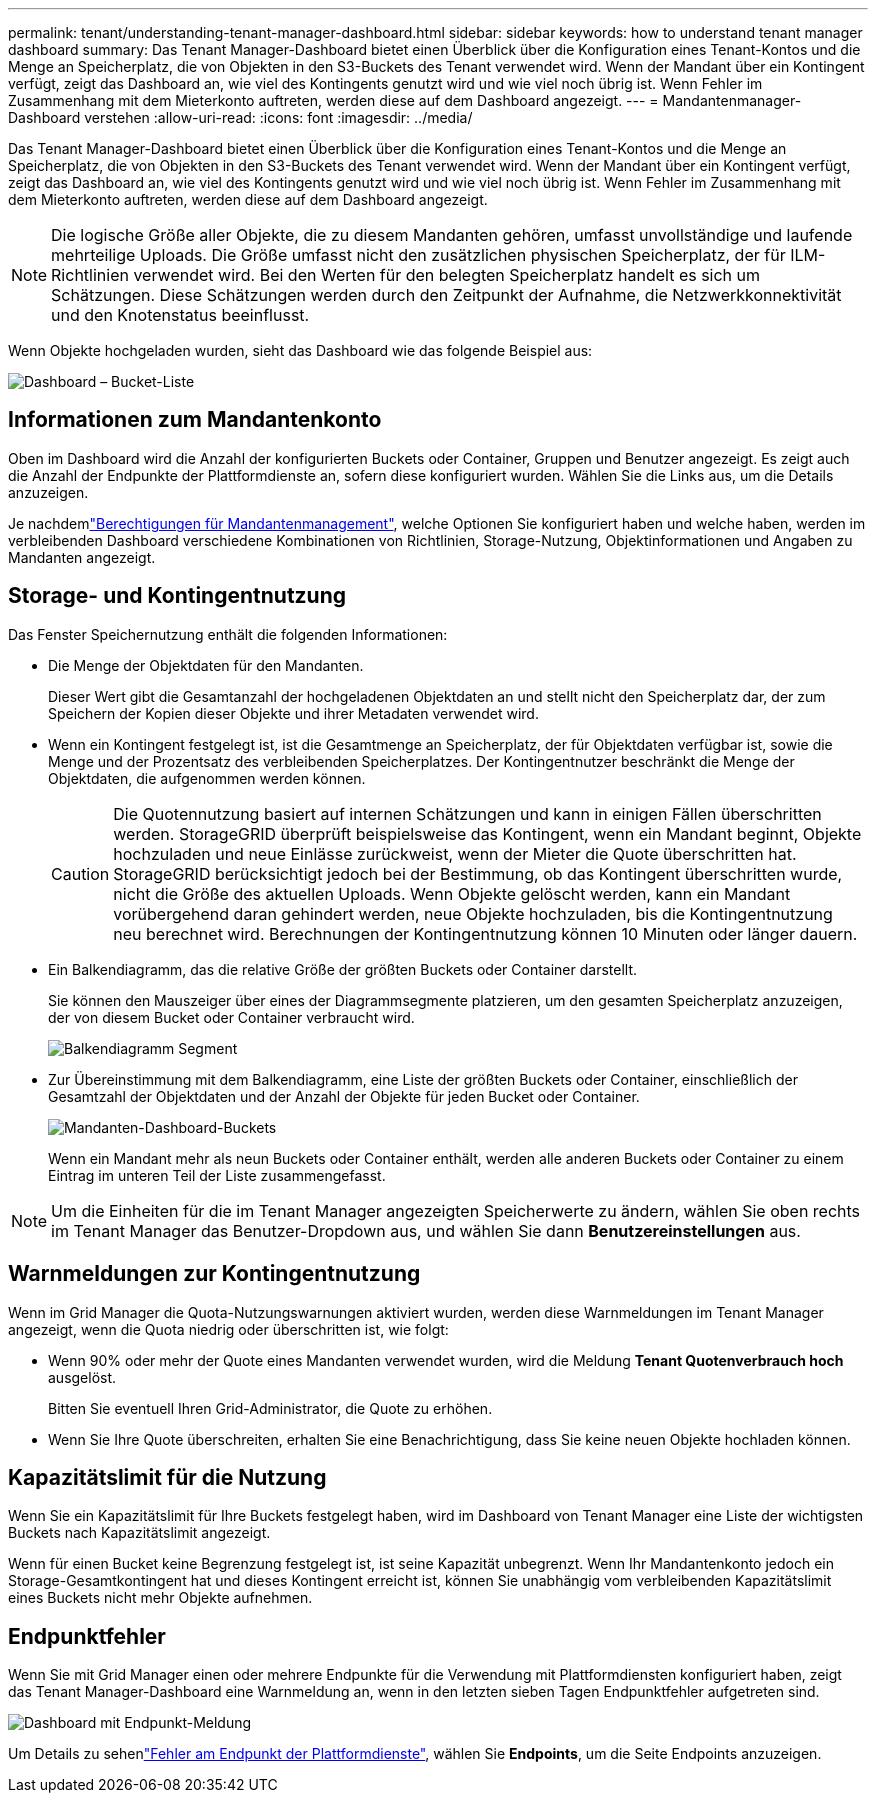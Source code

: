 ---
permalink: tenant/understanding-tenant-manager-dashboard.html 
sidebar: sidebar 
keywords: how to understand tenant manager dashboard 
summary: Das Tenant Manager-Dashboard bietet einen Überblick über die Konfiguration eines Tenant-Kontos und die Menge an Speicherplatz, die von Objekten in den S3-Buckets des Tenant verwendet wird.  Wenn der Mandant über ein Kontingent verfügt, zeigt das Dashboard an, wie viel des Kontingents genutzt wird und wie viel noch übrig ist.  Wenn Fehler im Zusammenhang mit dem Mieterkonto auftreten, werden diese auf dem Dashboard angezeigt. 
---
= Mandantenmanager-Dashboard verstehen
:allow-uri-read: 
:icons: font
:imagesdir: ../media/


[role="lead"]
Das Tenant Manager-Dashboard bietet einen Überblick über die Konfiguration eines Tenant-Kontos und die Menge an Speicherplatz, die von Objekten in den S3-Buckets des Tenant verwendet wird.  Wenn der Mandant über ein Kontingent verfügt, zeigt das Dashboard an, wie viel des Kontingents genutzt wird und wie viel noch übrig ist.  Wenn Fehler im Zusammenhang mit dem Mieterkonto auftreten, werden diese auf dem Dashboard angezeigt.


NOTE: Die logische Größe aller Objekte, die zu diesem Mandanten gehören, umfasst unvollständige und laufende mehrteilige Uploads.  Die Größe umfasst nicht den zusätzlichen physischen Speicherplatz, der für ILM-Richtlinien verwendet wird.  Bei den Werten für den belegten Speicherplatz handelt es sich um Schätzungen.  Diese Schätzungen werden durch den Zeitpunkt der Aufnahme, die Netzwerkkonnektivität und den Knotenstatus beeinflusst.

Wenn Objekte hochgeladen wurden, sieht das Dashboard wie das folgende Beispiel aus:

image::../media/tenant_dashboard_with_buckets.png[Dashboard – Bucket-Liste]



== Informationen zum Mandantenkonto

Oben im Dashboard wird die Anzahl der konfigurierten Buckets oder Container, Gruppen und Benutzer angezeigt. Es zeigt auch die Anzahl der Endpunkte der Plattformdienste an, sofern diese konfiguriert wurden. Wählen Sie die Links aus, um die Details anzuzeigen.

Je nachdemlink:tenant-management-permissions.html["Berechtigungen für Mandantenmanagement"], welche Optionen Sie konfiguriert haben und welche haben, werden im verbleibenden Dashboard verschiedene Kombinationen von Richtlinien, Storage-Nutzung, Objektinformationen und Angaben zu Mandanten angezeigt.



== Storage- und Kontingentnutzung

Das Fenster Speichernutzung enthält die folgenden Informationen:

* Die Menge der Objektdaten für den Mandanten.
+
Dieser Wert gibt die Gesamtanzahl der hochgeladenen Objektdaten an und stellt nicht den Speicherplatz dar, der zum Speichern der Kopien dieser Objekte und ihrer Metadaten verwendet wird.

* Wenn ein Kontingent festgelegt ist, ist die Gesamtmenge an Speicherplatz, der für Objektdaten verfügbar ist, sowie die Menge und der Prozentsatz des verbleibenden Speicherplatzes. Der Kontingentnutzer beschränkt die Menge der Objektdaten, die aufgenommen werden können.
+

CAUTION: Die Quotennutzung basiert auf internen Schätzungen und kann in einigen Fällen überschritten werden. StorageGRID überprüft beispielsweise das Kontingent, wenn ein Mandant beginnt, Objekte hochzuladen und neue Einlässe zurückweist, wenn der Mieter die Quote überschritten hat. StorageGRID berücksichtigt jedoch bei der Bestimmung, ob das Kontingent überschritten wurde, nicht die Größe des aktuellen Uploads. Wenn Objekte gelöscht werden, kann ein Mandant vorübergehend daran gehindert werden, neue Objekte hochzuladen, bis die Kontingentnutzung neu berechnet wird. Berechnungen der Kontingentnutzung können 10 Minuten oder länger dauern.

* Ein Balkendiagramm, das die relative Größe der größten Buckets oder Container darstellt.
+
Sie können den Mauszeiger über eines der Diagrammsegmente platzieren, um den gesamten Speicherplatz anzuzeigen, der von diesem Bucket oder Container verbraucht wird.

+
image::../media/tenant_dashboard_storage_usage_segment.png[Balkendiagramm Segment]

* Zur Übereinstimmung mit dem Balkendiagramm, eine Liste der größten Buckets oder Container, einschließlich der Gesamtzahl der Objektdaten und der Anzahl der Objekte für jeden Bucket oder Container.
+
image::../media/tenant_dashboard_buckets.png[Mandanten-Dashboard-Buckets]

+
Wenn ein Mandant mehr als neun Buckets oder Container enthält, werden alle anderen Buckets oder Container zu einem Eintrag im unteren Teil der Liste zusammengefasst.




NOTE: Um die Einheiten für die im Tenant Manager angezeigten Speicherwerte zu ändern, wählen Sie oben rechts im Tenant Manager das Benutzer-Dropdown aus, und wählen Sie dann *Benutzereinstellungen* aus.



== Warnmeldungen zur Kontingentnutzung

Wenn im Grid Manager die Quota-Nutzungswarnungen aktiviert wurden, werden diese Warnmeldungen im Tenant Manager angezeigt, wenn die Quota niedrig oder überschritten ist, wie folgt:

* Wenn 90% oder mehr der Quote eines Mandanten verwendet wurden, wird die Meldung *Tenant Quotenverbrauch hoch* ausgelöst.
+
Bitten Sie eventuell Ihren Grid-Administrator, die Quote zu erhöhen.

* Wenn Sie Ihre Quote überschreiten, erhalten Sie eine Benachrichtigung, dass Sie keine neuen Objekte hochladen können.




== [[Bucket-Capacity-usage]]Kapazitätslimit für die Nutzung

Wenn Sie ein Kapazitätslimit für Ihre Buckets festgelegt haben, wird im Dashboard von Tenant Manager eine Liste der wichtigsten Buckets nach Kapazitätslimit angezeigt.

Wenn für einen Bucket keine Begrenzung festgelegt ist, ist seine Kapazität unbegrenzt. Wenn Ihr Mandantenkonto jedoch ein Storage-Gesamtkontingent hat und dieses Kontingent erreicht ist, können Sie unabhängig vom verbleibenden Kapazitätslimit eines Buckets nicht mehr Objekte aufnehmen.



== Endpunktfehler

Wenn Sie mit Grid Manager einen oder mehrere Endpunkte für die Verwendung mit Plattformdiensten konfiguriert haben, zeigt das Tenant Manager-Dashboard eine Warnmeldung an, wenn in den letzten sieben Tagen Endpunktfehler aufgetreten sind.

image::../media/tenant_dashboard_endpoint_error.png[Dashboard mit Endpunkt-Meldung]

Um Details zu sehenlink:troubleshooting-platform-services-endpoint-errors.html["Fehler am Endpunkt der Plattformdienste"], wählen Sie *Endpoints*, um die Seite Endpoints anzuzeigen.
